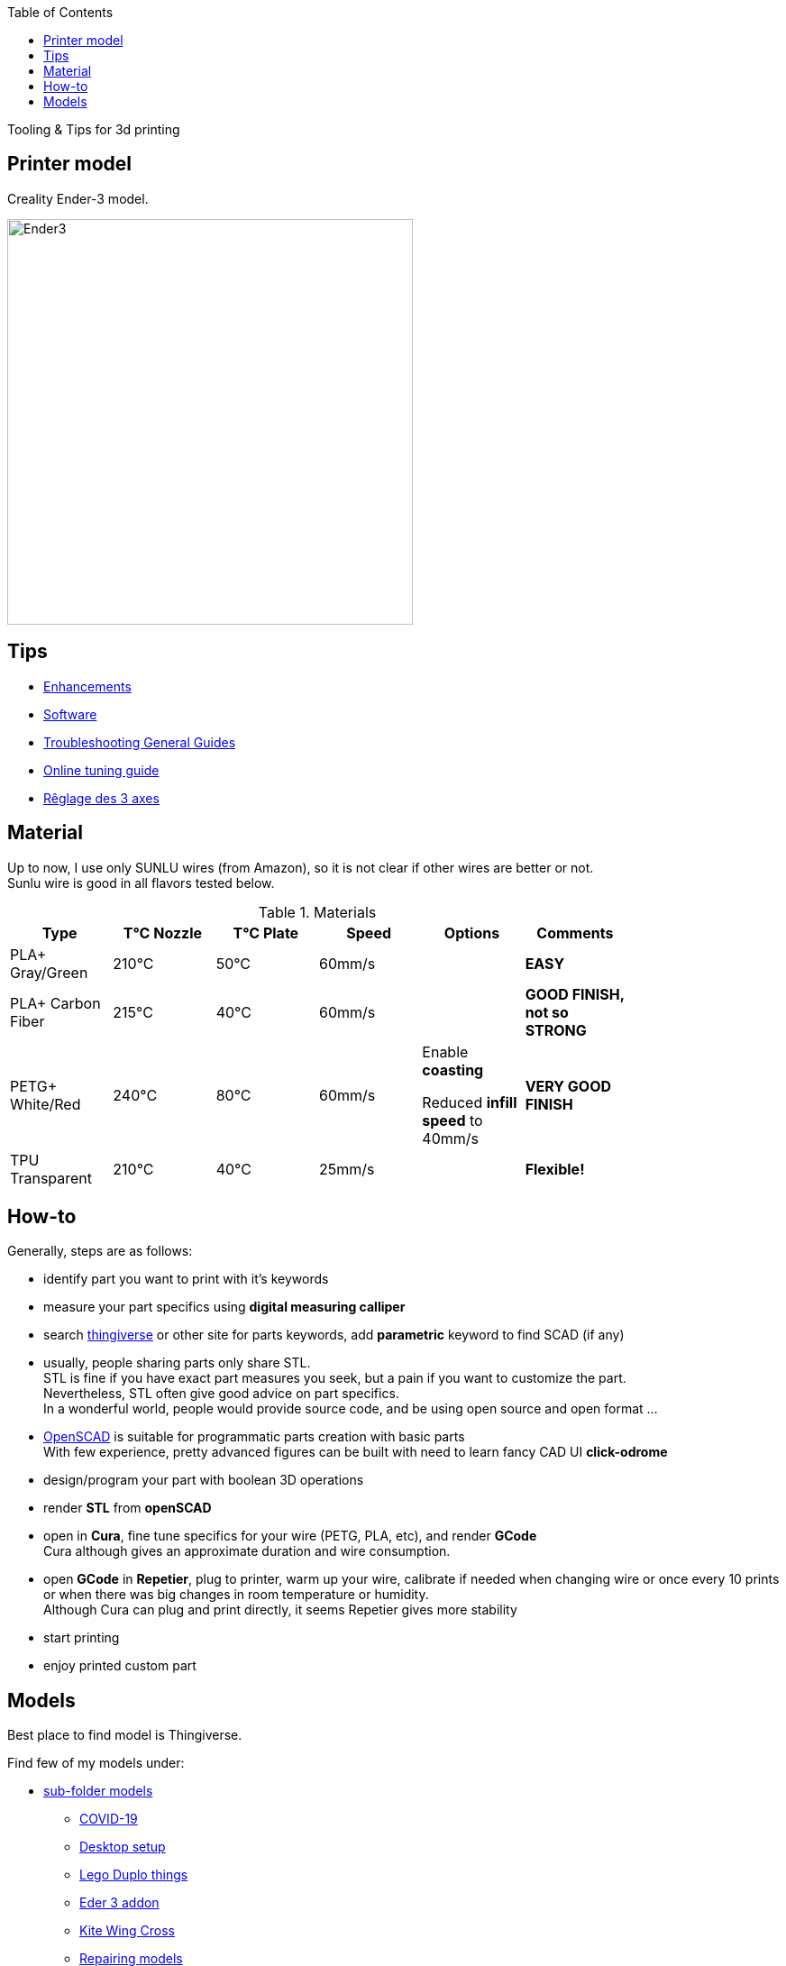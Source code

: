 :toc:

ifdef::env-github[]
image:https://travis-ci.org/kalemena/3dprinting.svg[Travis build status, link=https://travis-ci.org/kalemena/cura]
image:https://images.microbadger.com/badges/version/kalemena/cura.svg[Docker Version, link=https://microbadger.com/images/kalemena/cura]
image:https://images.microbadger.com/badges/image/kalemena/cura.svg[Docker Hub, link=https://hub.docker.com/r/kalemena/cura/tags]
endif::[]

Tooling &amp; Tips for 3d printing

## Printer model

Creality Ender-3 model.

image:images/ender3.jpg[Ender3,450,450]

## Tips

* link:enhancements.adoc[Enhancements]
* link:software.adoc[Software]
* link:https://www.simplify3d.com/support/print-quality-troubleshooting[Troubleshooting General Guides]
* link:https://teachingtechyt.github.io/calibration.html[Online tuning guide]
* link:https://www.zirotroc.fr/ender-3-reglage-des-axes/[Rêglage des 3 axes]

## Material

Up to now, I use only SUNLU wires (from Amazon), so it is not clear if other wires are better or not. +
Sunlu wire is good in all flavors tested below.

.Materials
[width="80%",options="header"]
|=========================================================
|Type |T°C Nozzle |T°C Plate |Speed | Options | Comments

|PLA+ Gray/Green | 210°C | 50°C | 60mm/s | |*EASY*

|PLA+ Carbon Fiber | 215°C | 40°C | 60mm/s | |*GOOD FINISH, not so STRONG*

|PETG+ White/Red | 240°C | 80°C | 60mm/s | 

Enable *coasting*

Reduced *infill speed* to 40mm/s | *VERY GOOD FINISH*

|TPU Transparent | 210°C | 40°C | 25mm/s | |*Flexible!*

|=========================================================

## How-to

Generally, steps are as follows:

- identify part you want to print with it's keywords
- measure your part specifics using *digital measuring calliper*
- search link:https://www.thingiverse.com/[thingiverse] or other site for parts keywords, add *parametric* keyword to find SCAD (if any)
- usually, people sharing parts only share STL. + 
STL is fine if you have exact part measures you seek, but a pain if you want to customize the part. + 
Nevertheless, STL often give good advice on part specifics. +
In a wonderful world, people would provide source code, and be using open source and open format ...
- link:https://www.openscad.org/[OpenSCAD] is suitable for programmatic parts creation with basic parts + 
With few experience, pretty advanced figures can be built with need to learn fancy CAD UI *click-odrome*
- design/program your part with boolean 3D operations
- render *STL* from *openSCAD*
- open in *Cura*, fine tune specifics for your wire (PETG, PLA, etc), and render *GCode* + 
Cura although gives an approximate duration and wire consumption.
- open *GCode* in *Repetier*, plug to printer, warm up your wire, calibrate if needed when changing wire or once every 10 prints or when there was big changes in room temperature or humidity. + 
Although Cura can plug and print directly, it seems Repetier gives more stability
- start printing
- enjoy printed custom part

## Models

Best place to find model is Thingiverse.

Find few of my models under:

* link:models[sub-folder models]
** link:models/covid-19[COVID-19]
** link:models/desk[Desktop setup]
** link:models/duplo[Lego Duplo things]
** link:models/ender3-addon[Eder 3 addon]
** link:models/kite[Kite Wing Cross]
** link:models/repairs[Repairing models]
** link:models/swimming-pool-intex[Swimming Pool Things]

* link:https://www.thingiverse.com/thing:7097/files[To test]